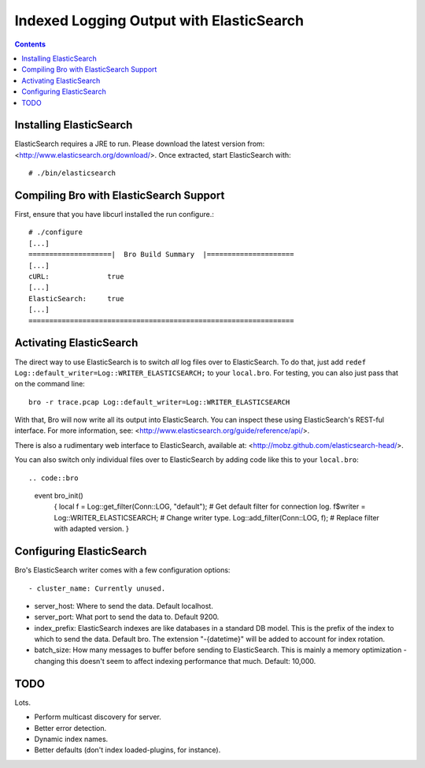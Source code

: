 
========================================
Indexed Logging Output with ElasticSearch
========================================

.. rst-class:: opening

   Bro's default ASCII log format is not exactly the most efficient
   way for storing and searching large volumes of data. ElasticSearch
   is a new and exciting technology for dealing with tons of data.
   ElasticSearch is a search engine built on top of Apache's Lucene
   project. It scales very well, both for distributed indexing and 
   distributed searching.

.. contents::

Installing ElasticSearch
------------------------

ElasticSearch requires a JRE to run. Please download the latest version
from: <http://www.elasticsearch.org/download/>. Once extracted, start
ElasticSearch with::

# ./bin/elasticsearch

Compiling Bro with ElasticSearch Support
----------------------------------------

First, ensure that you have libcurl installed the run configure.::

    # ./configure
    [...]
    ====================|  Bro Build Summary  |=====================
    [...]
    cURL:              true
    [...]
    ElasticSearch:     true
    [...]
    ================================================================

Activating ElasticSearch
------------------------

The direct way to use ElasticSearch is to switch *all* log files over to
ElasticSearch. To do that, just add ``redef
Log::default_writer=Log::WRITER_ELASTICSEARCH;`` to your ``local.bro``.
For testing, you can also just pass that on the command line::

    bro -r trace.pcap Log::default_writer=Log::WRITER_ELASTICSEARCH

With that, Bro will now write all its output into ElasticSearch. You can 
inspect these using ElasticSearch's REST-ful interface. For more
information, see: <http://www.elasticsearch.org/guide/reference/api/>.

There is also a rudimentary web interface to ElasticSearch, available at:
<http://mobz.github.com/elasticsearch-head/>.

You can also switch only individual files over to ElasticSearch by adding
code like this to your ``local.bro``::

.. code::bro

    event bro_init()
        {
        local f = Log::get_filter(Conn::LOG, "default"); # Get default filter for connection log.
        f$writer = Log::WRITER_ELASTICSEARCH;               # Change writer type.
        Log::add_filter(Conn::LOG, f);                   # Replace filter with adapted version.
        }

Configuring ElasticSearch
-------------------------

Bro's ElasticSearch writer comes with a few configuration options::

- cluster_name: Currently unused.

- server_host:  Where to send the data. Default localhost.

- server_port:  What port to send the data to. Default 9200.

- index_prefix:   ElasticSearch indexes are like databases in a standard DB model. 
  This is the prefix of the index to which to send the data. Default bro. The extension "-{datetime}" will be added
  to account for index rotation.

- batch_size:   How many messages to buffer before sending to ElasticSearch. This is mainly a memory optimization - changing this doesn't seem to affect indexing performance that much. Default: 10,000.

TODO
----

Lots.

- Perform multicast discovery for server.
- Better error detection.
- Dynamic index names.
- Better defaults (don't index loaded-plugins, for instance).
